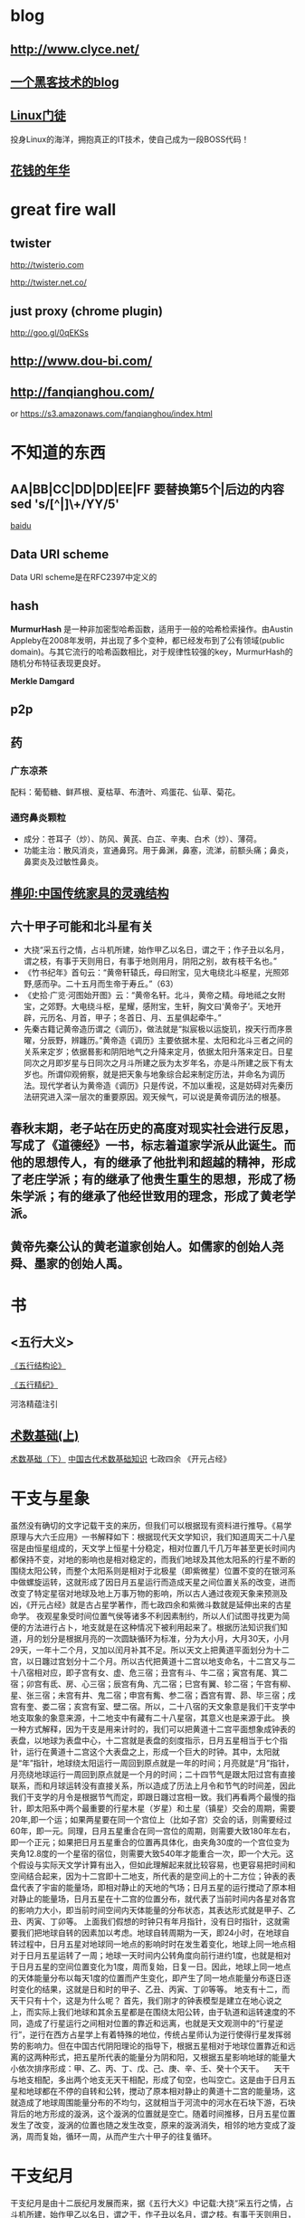 * blog
** http://www.clyce.net/
** [[http://evi1cg.me/][一个黑客技术的blog]]
** [[http://zhan.renren.com/linuxzhouxin][Linux门徒]]
   投身Linux的海洋，拥抱真正的IT技术，使自己成为一段BOSS代码！
** [[http://calvin1978.blogcn.com/][花钱的年华]]
* great fire wall
** twister
   http://twisterio.com
   
   http://twister.net.co/
** just proxy (chrome plugin)
   http://goo.gl/0qEKSs
** http://www.dou-bi.com/
** http://fanqianghou.com/
   or
   https://s3.amazonaws.com/fanqianghou/index.html

* 不知道的东西
** AA|BB|CC|DD|DD|EE|FF 要替换第5个|后边的内容 sed 's/[^|]\+/YY/5'

   [[http://zhidao.baidu.com/link?url=nXsZA29OwN0-OHVPTqpeQEjDQYuabbg-pFbgT8GfY_5_yBq4IGcgh7MvzKxtzjUJjHQSbkMmebh4LWlfms4Faq][baidu]]
** Data URI scheme
   Data URI scheme是在RFC2397中定义的
** hash
   *MurmurHash* 是一种非加密型哈希函数，适用于一般的哈希检索操作。由Austin Appleby在2008年发明，并出现了多个变种，都已经发布到了公有领域(public domain)。与其它流行的哈希函数相比，对于规律性较强的key，MurmurHash的随机分布特征表现更良好。

   *Merkle Damgard*
** p2p
** 药
*** 广东凉茶
    配料：葡萄糖、鲜芦根、夏枯草、布渣叶、鸡蛋花、仙草、菊花。
*** 通窍鼻炎颗粒
    + 成分：苍耳子（炒）、防风、黄芪、白芷、辛夷、白术（炒）、薄荷。
    + 功能主治：散风消炎，宣通鼻窍。用于鼻渊，鼻塞，流涕，前额头痛；鼻炎，鼻窦炎及过敏性鼻炎。
** [[http://www.360doc.com/content/14/0508/09/10886293_375705590.shtml][榫卯:中国传统家具的灵魂结构]]
** 六十甲子可能和北斗星有关
   * 大挠“采五行之情，占斗机所建，始作甲乙以名日，谓之干；作子丑以名月，谓之枝，有事于天则用日，有事于地则用月，阴阳之别，故有枝干名也。”
   * 《竹书纪年》首句云：“黄帝轩辕氏，母曰附宝，见大电绕北斗枢星，光照郊野,感而孕。二十五月而生帝于寿丘。”（63）
   * 《史拾·广览·河图始开图》云：“黄帝名轩。北斗，黄帝之精。母地祗之女附宝，之郊野。大电绕斗枢，星耀，感附宝，生轩，胸文曰‘黄帝子’。天地开辟，元历名、月首，甲子；冬首日、月、五星俱起牵牛。”
   * 先秦古籍记黄帝造历谓之《调历》，做法就是“拟宸极以运旋玑，揆天行而序景曜，分辰野，辨躔历。”黄帝造《调历》主要依据木星、太阳和北斗三者之间的关系来定岁；依据晷影和阴阳地气之升降来定月，依据太阳升落来定日。日星同次之月即岁星与日同次之月斗所建之辰为太岁年名，亦是斗所建之辰下有太岁也。所谓仰观俯察，就是把天象与地象综合起来制定历法，并命名为调历法。现代学者认为黄帝造《调历》只是传说，不加以重视，这是妨碍对先秦历法研究进入深一层次的重要原因。观天候气，可以说是黄帝调历法的根基。
** 春秋末期，老子站在历史的高度对现实社会进行反思，写成了《道德经》一书，标志着道家学派从此诞生。而他的思想传人，有的继承了他批判和超越的精神，形成了老庄学派；有的继承了他贵生重生的思想，形成了杨朱学派；有的继承了他经世致用的理念，形成了黄老学派。
** 黄帝先秦公认的黄老道家创始人。如儒家的创始人尧舜、墨家的创始人禹。
* 书
** <五行大义>
  
   [[http://www.gqdzs.com/read/9062.html][《五行结构论》]]

   [[http://www.360doc.com/content/13/1109/08/4530213_327834160.shtml][《五行精纪》]]

   河洛精蕴注引
** [[http://blog.sina.com.cn/s/blog_624332980100p16g.html][术数基础(上)]]
   [[http://blog.sina.com.cn/s/blog_624332980100p8a0.html][术数基础（下）]]
   [[http://www.360doc.com/content/15/0714/13/1367418_484837937.shtml][中国古代术数基础知识]]
   七政四余
   《开元占经》
* 干支与星象
  虽然没有确切的文字记载干支的来历，但我们可以根据现有资料进行推导。《易学原理与大六壬应用》一书解释如下：根据现代天文学知识，我们知道周天二十八星宿是由恒星组成的，天文学上恒星十分稳定，相对位置几千几万年甚至更长时间内都保持不变，对地的影响也是相对稳定的，而我们地球及其他太阳系的行星不断的围绕太阳公转，而整个太阳系则是相对于北极星（即紫微星）位置不变的在银河系中做螺旋运转，这就形成了因日月五星运行而造成天星之间位置关系的改变，进而改变了特定星宿对地球及地上万事万物的影响，所以古人通过夜观天象来预测及凶，《开元占经》就是古占星学著作，而七政四余和紫微斗数就是延伸出来的古星命学。
  夜观星象受时间位置气侯等诸多不利因素制约，所以人们试图寻找更为简便的方法进行占卜，地支就是在这种情况下被利用起来了。根据历法知识我们知道，月的划分是根据月亮的一次圆缺循环为标准，分为大小月，大月30天，小月29天，一年十二个月，又加以闰月补其不足。所以天文上把黄道平面划分为十二宫，以日躔过宫划分十二个月。所以古代把黄道十二宫以地支命名，十二宫又与二十八宿相对应，即子宫有女、虚、危三宿；丑宫有斗、牛二宿；寅宫有尾、箕二宿；卯宫有氐、房、心三宿；辰宫有角、亢二宿；巳宫有翼、轸二宿；午宫有柳、星、张三宿；未宫有井、鬼二宿；申宫有觜、参二宿；酉宫有胃、昴、毕三宿；戌宫有奎、娄二宿；亥宫有室、壁二宿。所以，二十八宿的天文象意是我们干支学中地支取象的象意来源，十二地支中有藏有二十八星宿，其意义也是来源于此。
  换一种方式解释，因为干支是用来计时的，我们可以把黄道十二宫平面想象成钟表的表盘，以地球为表盘中心，十二宫就是表盘的刻度指示，日月五星相当于七个指针，运行在黄道十二宫这个大表盘之上，形成一个巨大的时钟。其中，太阳就是“年”指针，地球绕太阳运行一周回到原点就是一年的时间；月亮就是“月”指针，月亮绕地球运行一周回到原点就是一个月的时间；二十四节气是跟太阳过宫有直接联系，而和月球运转没有直接关系，所以造成了历法上月令和节气的时间差，因此我们干支学的月令是根据节气而定，即跟日躔过宫相一致。我们再看两个最慢的指针，即太阳系中两个最重要的行星木星（岁星）和土星（镇星）交会的周期，需要20年,即一个运；如果两星要在同一个宫位上（比如子宫）交会的话，则需要经过60年，即一元。同理，日月五星重合在同一宫位的周期，则需要大致180年左右，即一个正元；如果把日月五星重合的位置再具体化，由夹角30度的一个宫位变为夹角12.8度的一个星宿的宿位，则需要大致540年才能重合一次，即一个大元。这个假设与实际天文学计算有出入，但如此理解起来就比较容易，也更容易把时间和空间结合起来，因为十二宫即十二地支，所代表的是空间上的十二方位；钟表的表盘代表了宇宙的能量场，即相对静止的天地的气场；日月五星的运行搅动了原本相对静止的能量场，日月五星在十二宫的位置分布，就代表了当前时间内各星对各宫的影响力大小，即当前时间空间内天体能量的分布状态，其表达形式就是甲子、乙丑、丙寅、丁卯等。
  上面我们假想的时钟只有年月指针，没有日时指针，这就需要我们把地球自转的因素加以考虑。地球自转周期为一天，即24小时，在地球自转过程中，日月五星对地球同一地点的影响时时在发生着变化，地球上同一地点相对于日月五星运转了一周；地球一天时间内公转角度向前行进约1度，也就是相对于日月五星的空间位置变化为1度，周而复始，日复一日。因此，地球上同一地点的天体能量分布以每天1度的位置而产生变化，即产生了同一地点能量分布逐日逐时变化的结果，这就是日和时的甲子、乙丑、丙寅、丁卯等等。
  地支有十二，而天干只有十个，这是为什么呢？
  首先，我们刚才的钟表模型是建立在地心说之上，而实际上我们地球和其余五星都是在围绕太阳公转，由于轨道和运转速度的不同，造成了行星运行之间相对位置的靠近和远离，也就是天文观测中的“行星逆行”，逆行在西方占星学上有着特殊的地位，传统占星师认为逆行使得行星发挥弱势的影响力。但在中国古代阴阳理论的指导下，根据五星相对于地球位置靠近和远离的这两种形式，把五星所代表的能量分为阴和阳，又根据五星影响地球的能量大小依次排序形成：甲、乙、丙、丁、戊、己、庚、辛、壬、癸十个天干。
  　天干与地支相配，多出两个地支无天干相配，形成了旬空，也叫空亡。这是由于日月五星和地球都在不停的自转和公转，搅动了原本相对静止的黄道十二宫的能量场，这就造成了地球周围能量分布的不均匀，这就相当于河流中的河水在石块下游，石块背后的地方形成的漩涡，这个漩涡的位置就是空亡。随着时间推移，日月五星位置发生了改变，漩涡的位置也随之发生改变，原来的漩涡消失，相邻的地方变成了漩涡，周而复始，循环一周，从而产生六十甲子的往复循环。
* 干支纪月
  干支纪月是由十二辰纪月发展而来，据《五行大义》中记载:大挠“采五行之情，占斗机所建，始作甲乙以名日，谓之干，作子丑以名月，谓之枝。有事于天则用日，有事于地则用月。阴阳之别，故有枝干名也。”[6]  由此知干支发明之初就是：干用于纪日，支用于纪月。
  在古代早以十二辰纪月，即为月建。在以钟表盘面理解日月五星的运行时，我们就可很清楚的看到月建是日月相会时的辰位。古代历法选冬至日且日月相会日（月朔日）为对应于“子”刻度，月针绕行一周约27天多，但此时作为太阳视运动的年针已前行了约一个刻度，月针需再前行2天多才能赶上太阳进行日月相会，这时就相会于“丑”刻度，这样日月相会日就会逐步发生在十二刻度中，以此确定月建。不同朝代年岁开始的月建地支不同。正月建寅，二月建卯，三月建辰这个是夏历。而商历是正月建丑，二月建寅，三月建卯。周历是正月建子，二月建丑，三月建寅。秦历是年开始于建亥，但仍称十月。至汉武帝改历，才复用夏正，就是正月建寅为岁首（武则天改过用周正，建子）一直沿用至今。
  干支纪月自官方到民间一直有使用！以敦煌出土的北宋《雍熙三年(986)丙午岁具注历日》（伯3403）为例，各月起始点的定义，并非历法中的朔日，而指的是各月节气，此故，二月就定义成从惊蛰(二月节)至清明(三月节)前一日，余类推。敦煌具注历以节气为各月之始的规矩，或已有相当久远的历史。但从现存各汉简残历中，均可见到以朔日作为各月月建起点的情形。
  干支纪月歌诀
  干支纪月的推算较为容易，每年的各月地支已经固定，只要推算月的天干配固定每月地支就行。有歌诀为证(寅月为正月，寅为虎，又称“五虎遁元”）：
  甲己之年丙作首，——逢年干是甲或己的年份，正月的月干从丙上起。
  乙庚之岁戊为头，——逢年干是乙或庚的年份，正月的月干从戊上起。
  丙辛必定寻庚起，——逢年干是丙或辛的年份，正月的月干从庚上起。
  丁壬壬位顺行流，——逢年干是丁或壬的年份，正月的月干从壬上起。
  更有戊癸何方觅，甲寅之上好追求。——逢年干是戊或癸的年份，正月的月干从甲上起。
* 干支纪月是干支历的一部分，主要用于风水、术数等领域中，这使得干支历一直在官方和民间都流行不衰。而事实上”正月建寅”是与北斗七星在地球上所观察的周年运动有关，与地球环绕太阳一周期的时间相同
* 
   [[http://www.tingyun.com/][听云]]

   [[http://mycat.io/][mycat分布式mysql中间件]]

   [[https://xiaolan.me/obfsproxy.html][使用obfsproxy混淆任意流量]]

   [[http://www.qcloud.com/event/pd][万象优图智能鉴黄]]

   [[https://bintray.com/]]
   DISTRIBUTION MADE EASY!
   Your package hosting and download center infrastructure for automated software distribution

   [[http://rime.im/][rime输入法]]
* uml
  https://draw.io

  https://www.websequencediagrams.com/

  http://yuml.me/

  http://uml.riaoo.com/
* emacs
  [[https://github.com/search?utf8=%E2%9C%93&q=emacs-starter-kit][emacs-starter-kit]]

#+BEGIN_SRC emacs-lisp
(set-language-environment 'Chinese-GB)
(set-keyboard-coding-system 'utf-8)
(set-clipboard-coding-system 'utf-8)
(set-terminal-coding-system 'utf-8)
(set-buffer-file-coding-system 'utf-8)
(set-default-coding-systems 'utf-8)
(set-selection-coding-system 'utf-8)
(modify-coding-system-alist 'process "*" 'utf-8)
(setq default-process-coding-system '(utf-8 . utf-8))
(setq-default pathname-coding-system 'utf-8)
(set-file-name-coding-system 'utf-8)
(setq ansi-color-for-comint-mode t)
#+END_SRC
* [[http://blog.sina.com.cn/s/blog_676fb9380100rtqs.html][Web上的linux：用javascript实现虚拟机]]
* 可能和词语来源相关的东东
** 精气神
   《三命通会》
   或以三合者，如人一身之运用也。 _精乃天之元，气乃神之本，是以精为气之母，神为气之子，子母相生，精气神全而不散之为合_ 。盖谓支属人元，故以此论之。如申子辰，申乃子之母，辰乃子之子，申乃水生，子乃水旺。辰乃水气，生即产， 旺即成，库即收，有生有成有收，万物得始得终，乃自然之理，故申子辰为水局。若三字缺一则化不成局，不可以三合化局论。盖天地间道理，两则化，一阴一阳之谓也，三则化，三生万物之谓也。巳酉丑、寅午戌、亥卯未皆然。五行不言土者，四行皆赖土成局，万物皆归藏於土故也；若辰戌丑未全自作土局论。
   凡命有合，要得局为佳。假令丙丁生人见亥卯未印、巳酉丑财为得局，见寅午戌火为本局，申子辰水为官局，辰戌丑未土
   为伤局。又如丙人见巳酉丑，丁人见寅午戌为三位禄格，谓丙以已为禄，丁以午为禄，酉丑合已，寅戌合午故也。︽珞录子︾云：“禄有三会”。 《壶中子》云：“得一分三，折月中之仙桂”。此之谓也。馀仿此例。
** 不三不四
   三爻四爻居人位
* [[http://www.atool.org/][在线工具箱]]
* 代码组织
  * 数据（静态(更新)、动态(分布式?,葡萄数据，非葡萄数据，stream/log)）
    葡萄数据和缓存,葡萄数据分布式
  ** 跟据条件和模块查寻数据存取地地址,读取数据.
  *** 请求 地址引用透明
  ** 数据迁移
  * 线程
  * 锁
  * 模块(按数据，按接口)
  * 类库适配
* java
  java enum 构造方法只能private?
* 做个指纹密码管理app
